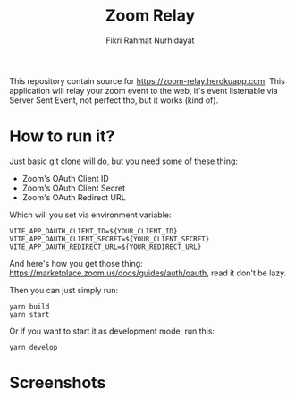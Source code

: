 #+TITLE: Zoom Relay
#+AUTHOR: Fikri Rahmat Nurhidayat
#+EMAIL: FikriRNurhidayat@gmail.com

This repository contain source for https://zoom-relay.herokuapp.com.
This application will relay your zoom event to the web, it's event listenable via Server Sent Event, not perfect tho, but it works (kind of).

* How to run it?

Just basic git clone will do, but you need some of these thing:
- Zoom's OAuth Client ID
- Zoom's OAuth Client Secret
- Zoom's OAuth Redirect URL

Which will you set via environment variable:

#+begin_src shell
VITE_APP_OAUTH_CLIENT_ID=${YOUR_CLIENT_ID}
VITE_APP_OAUTH_CLIENT_SECRET=${YOUR_CLIENT_SECRET}
VITE_APP_OAUTH_REDIRECT_URL=${YOUR_REDIRECT_URL}
#+end_src

And here's how you get those thing: https://marketplace.zoom.us/docs/guides/auth/oauth, read it don't be lazy.

Then you can just simply run:

#+begin_src shell
yarn build
yarn start
#+end_src

Or if you want to start it as development mode, run this:

#+begin_src shell
yarn develop
#+end_src

* Screenshots

#+ATTR_HTML: :width 100%
[[./screenshots/home.png]]
